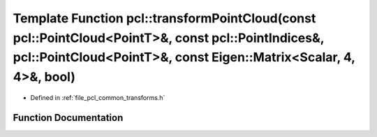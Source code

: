 .. _exhale_function_group__common_1ga033e051c786ec84f52598ab711a74a4e:

Template Function pcl::transformPointCloud(const pcl::PointCloud<PointT>&, const pcl::PointIndices&, pcl::PointCloud<PointT>&, const Eigen::Matrix<Scalar, 4, 4>&, bool)
========================================================================================================================================================================

- Defined in :ref:`file_pcl_common_transforms.h`


Function Documentation
----------------------


.. doxygenfunction:: pcl::transformPointCloud(const pcl::PointCloud<PointT>&, const pcl::PointIndices&, pcl::PointCloud<PointT>&, const Eigen::Matrix<Scalar, 4, 4>&, bool)
